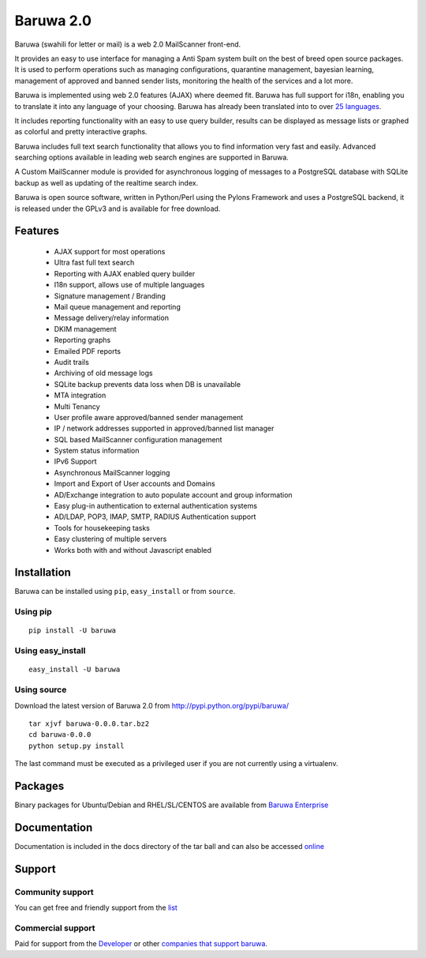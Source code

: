 ==========
Baruwa 2.0
==========

Baruwa (swahili for letter or mail) is a web 2.0 MailScanner front-end.

It provides an easy to use interface for managing a Anti Spam system
built on the best of breed open source packages. It is used to perform
operations such as managing configurations, quarantine management,
bayesian learning, management of approved and banned sender lists,
monitoring the health of the services and a lot more.

Baruwa is implemented using web 2.0 features (AJAX) where deemed fit.
Baruwa has full support for i18n, enabling you to translate it into any
language of your choosing. Baruwa has already been translated into to
over `25 languages <https://www.transifex.com/projects/p/baruwa/>`_.

It includes reporting functionality with an easy to use query builder,
results can be displayed as message lists or graphed as colorful and
pretty interactive graphs.

Baruwa includes full text search functionality that allows you to find
information very fast and easily. Advanced searching options available
in leading web search engines are supported in Baruwa.

A Custom MailScanner module is provided for asynchronous logging of
messages to a PostgreSQL database with SQLite backup as well as
updating of the realtime search index.

Baruwa is open source software, written in Python/Perl using the Pylons
Framework and uses a PostgreSQL backend, it is released under the GPLv3
and is available for free download.

Features
========

	* AJAX support for most operations
	* Ultra fast full text search
	* Reporting with AJAX enabled query builder
	* I18n support, allows use of multiple languages
	* Signature management / Branding
	* Mail queue management and reporting
	* Message delivery/relay information
	* DKIM management
	* Reporting graphs
	* Emailed PDF reports
	* Audit trails
	* Archiving of old message logs
	* SQLite backup prevents data loss when DB is unavailable
	* MTA integration
	* Multi Tenancy
	* User profile aware approved/banned sender management
	* IP / network addresses supported in approved/banned list manager
	* SQL based MailScanner configuration management
	* System status information
	* IPv6 Support
	* Asynchronous MailScanner logging
	* Import and Export of User accounts and Domains
	* AD/Exchange integration to auto populate account and group information
	* Easy plug-in authentication to external authentication systems
	* AD/LDAP, POP3, IMAP, SMTP, RADIUS Authentication support
	* Tools for housekeeping tasks
	* Easy clustering of multiple servers
	* Works both with and without Javascript enabled

Installation
============
Baruwa can be installed using ``pip``, ``easy_install`` or from ``source``.

Using pip
---------
::

	pip install -U baruwa

Using easy_install
------------------
::

	easy_install -U baruwa

Using source
------------

Download the latest version of Baruwa 2.0 from http://pypi.python.org/pypi/baruwa/
::

	tar xjvf baruwa-0.0.0.tar.bz2
	cd baruwa-0.0.0
	python setup.py install

The last command must be executed as a privileged user if you are not currently
using a virtualenv.

Packages
========
Binary packages for Ubuntu/Debian and RHEL/SL/CENTOS are available from
`Baruwa Enterprise <https://www.baruwa.com>`_ 

Documentation
=============
Documentation is included in the docs directory of the tar ball and can also be
accessed `online <http://www.baruwa.org/docs/2.0/>`_

Support
=======

Community support
-----------------

You can get free and friendly support from the `list <http://lists.baruwa.org>`_

Commercial support
------------------

Paid for support from the `Developer <http://www.topdog.za.net>`_ or other
`companies that support baruwa <http://www.baruwa.org/support/>`_.


